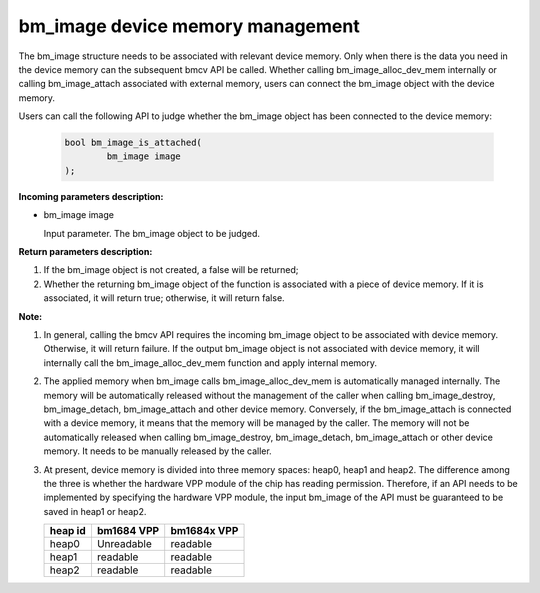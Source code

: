 bm_image device memory management
============================


The bm_image structure needs to be associated with relevant device memory. Only when there is the data you need in the device memory can the subsequent bmcv API be called. Whether calling bm_image_alloc_dev_mem internally or calling bm_image_attach associated with external memory, users can connect the bm_image object with the device memory.


Users can call the following API to judge whether the bm_image object has been connected to the device memory:

    .. code-block:: c

        bool bm_image_is_attached(
                bm_image image
        );


**Incoming parameters description:**

* bm_image image

  Input parameter. The bm_image object to be judged.


**Return parameters description:**

1.  If the bm_image object is not created, a false will be returned;

2. Whether the returning bm_image object of the function is associated with a piece of device memory. If it is associated, it will return true; otherwise, it will return false.


**Note:**

1. In general, calling the bmcv API requires the incoming bm_image object to be associated with device memory. Otherwise, it will return failure. If the output bm_image object is not associated with device memory, it will internally call the bm_image_alloc_dev_mem function and apply internal memory.

2. The applied memory when bm_image calls bm_image_alloc_dev_mem is automatically managed internally. The memory will be automatically released without the management of the caller when calling bm_image_destroy, bm_image_detach, bm_image_attach and other device memory. Conversely, if the bm_image_attach is connected with a device memory, it means that the memory will be managed by the caller. The memory will not be automatically released when calling bm_image_destroy, bm_image_detach, bm_image_attach or other device memory. It needs to be manually released by the caller.

3. At present, device memory is divided into three memory spaces: heap0, heap1 and heap2. The difference among the three is whether the hardware VPP module of the chip has reading permission. Therefore, if an API needs to be implemented by specifying the hardware VPP module, the input bm_image of the API must be guaranteed to be saved in heap1 or heap2.

   +------------------+------------------+------------------+
   |    heap id       |   bm1684 VPP     |   bm1684x VPP    |
   +==================+==================+==================+
   |    heap0         |     Unreadable   |     readable     |
   +------------------+------------------+------------------+
   |    heap1         |     readable     |     readable     |
   +------------------+------------------+------------------+
   |    heap2         |     readable     |     readable     |
   +------------------+------------------+------------------+

